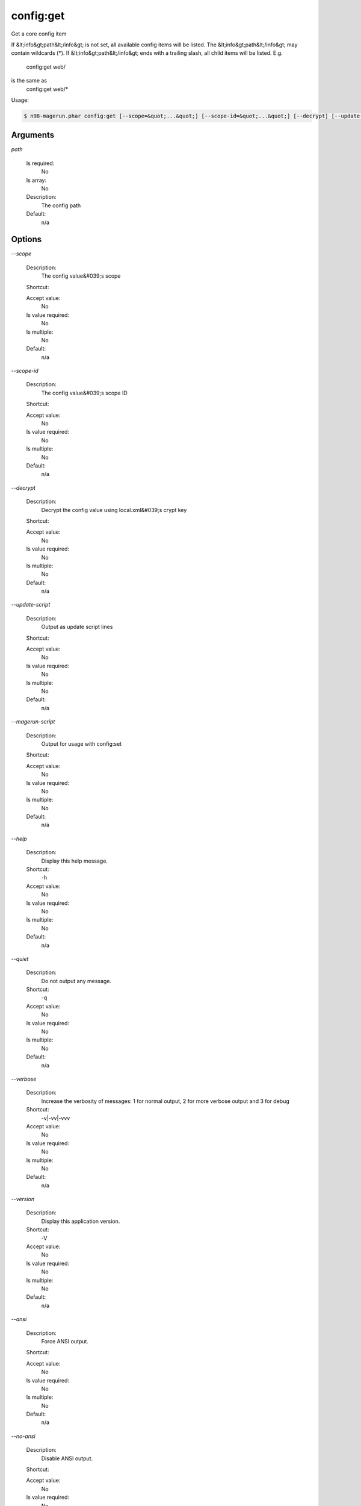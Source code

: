 config:get
##########


Get a core config item

If &lt;info&gt;path&lt;/info&gt; is not set, all available config items will be listed.
The &lt;info&gt;path&lt;/info&gt; may contain wildcards (*).
If &lt;info&gt;path&lt;/info&gt; ends with a trailing slash, all child items will be listed. E.g.

    config:get web/ 
is the same as
    config:get web/*

Usage:

.. code-block:: sh

   $ n98-magerun.phar config:get [--scope=&quot;...&quot;] [--scope-id=&quot;...&quot;] [--decrypt] [--update-script] [--magerun-script] [path]

Arguments
---------

`path`

  Is required:
     No

  Is array:
     No

  Description:
     The config path

  Default:
            n/a
    


Options
-------

`--scope`

   Description:
       The config value&#039;s scope

   Shortcut:
       

   Accept value:
       No

   Is value required:
       No

   Is multiple:
       No

   Default:
       n/a

`--scope-id`

   Description:
       The config value&#039;s scope ID

   Shortcut:
       

   Accept value:
       No

   Is value required:
       No

   Is multiple:
       No

   Default:
       n/a

`--decrypt`

   Description:
       Decrypt the config value using local.xml&#039;s crypt key

   Shortcut:
       

   Accept value:
       No

   Is value required:
       No

   Is multiple:
       No

   Default:
       n/a

`--update-script`

   Description:
       Output as update script lines

   Shortcut:
       

   Accept value:
       No

   Is value required:
       No

   Is multiple:
       No

   Default:
       n/a

`--magerun-script`

   Description:
       Output for usage with config:set

   Shortcut:
       

   Accept value:
       No

   Is value required:
       No

   Is multiple:
       No

   Default:
       n/a

`--help`

   Description:
       Display this help message.

   Shortcut:
       -h

   Accept value:
       No

   Is value required:
       No

   Is multiple:
       No

   Default:
       n/a

`--quiet`

   Description:
       Do not output any message.

   Shortcut:
       -q

   Accept value:
       No

   Is value required:
       No

   Is multiple:
       No

   Default:
       n/a

`--verbose`

   Description:
       Increase the verbosity of messages: 1 for normal output, 2 for more verbose output and 3 for debug

   Shortcut:
       -v|-vv|-vvv

   Accept value:
       No

   Is value required:
       No

   Is multiple:
       No

   Default:
       n/a

`--version`

   Description:
       Display this application version.

   Shortcut:
       -V

   Accept value:
       No

   Is value required:
       No

   Is multiple:
       No

   Default:
       n/a

`--ansi`

   Description:
       Force ANSI output.

   Shortcut:
       

   Accept value:
       No

   Is value required:
       No

   Is multiple:
       No

   Default:
       n/a

`--no-ansi`

   Description:
       Disable ANSI output.

   Shortcut:
       

   Accept value:
       No

   Is value required:
       No

   Is multiple:
       No

   Default:
       n/a

`--no-interaction`

   Description:
       Do not ask any interactive question.

   Shortcut:
       -n

   Accept value:
       No

   Is value required:
       No

   Is multiple:
       No

   Default:
       n/a

`--root-dir`

   Description:
       Force magento root dir. No auto detection

   Shortcut:
       

   Accept value:
       No

   Is value required:
       No

   Is multiple:
       No

   Default:
       n/a


